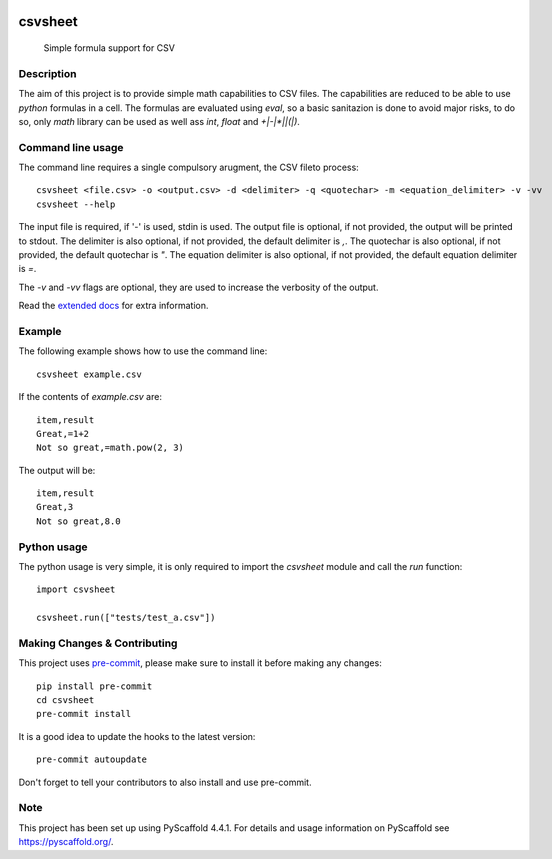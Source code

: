 .. These are examples of badges you might want to add to your README:
   please update the URLs accordingly

    .. image:: https://api.cirrus-ci.com/github/<USER>/csvsheet.svg?branch=main
        :alt: Built Status
        :target: https://cirrus-ci.com/github/<USER>/csvsheet
    .. image:: https://img.shields.io/conda/vn/conda-forge/csvsheet.svg
        :alt: Conda-Forge
        :target: https://anaconda.org/conda-forge/csvsheet
    .. image:: https://pepy.tech/badge/csvsheet/month
        :alt: Monthly Downloads
        :target: https://pepy.tech/project/csvsheet
    .. image:: https://img.shields.io/twitter/url/http/shields.io.svg?style=social&label=Twitter
        :alt: Twitter
        :target: https://twitter.com/csvsheet
.. image:: https://readthedocs.org/projects/csvsheet/badge/?version=latest
    :alt: ReadTheDocs
    :target: https://csvsheet.readthedocs.io/en/stable/
.. image:: https://img.shields.io/pypi/v/csvsheet.svg
    :alt: PyPI-Server
    :target: https://pypi.org/project/csvsheet/
.. image:: https://img.shields.io/coveralls/github/jtplaarj/csvsheet/main.svg
    :alt: Coveralls
    :target: https://coveralls.io/r/jtplaarj/csvsheet
.. image:: https://img.shields.io/badge/-PyScaffold-005CA0?logo=pyscaffold
    :alt: Project generated with PyScaffold
    :target: https://pyscaffold.org/
.. image:: https://img.shields.io/coveralls/github/jtplaarj/csvsheet/main.svg
    :alt: Coveralls
    :target: https://coveralls.io/r/jtplaarj/csvsheet


========
csvsheet
========


    Simple formula support for CSV


Description
===========

The aim of this project is to provide simple math capabilities to CSV files.
The capabilities are reduced to be able to use `python` formulas in a cell.
The formulas are evaluated using `eval`, so a basic sanitazion is done to avoid major risks, to do so, only `math` library can be used as well ass `int`, `float` and `+|-|*|\|(|)`.

Command line usage
==================

The command line requires a single compulsory arugment, the CSV fileto process::

    csvsheet <file.csv> -o <output.csv> -d <delimiter> -q <quotechar> -m <equation_delimiter> -v -vv
    csvsheet --help

The input file is required, if '-' is used, stdin is used.
The output file is optional, if not provided, the output will be printed to stdout.
The delimiter is also optional, if not provided, the default delimiter is `,`.
The quotechar is also optional, if not provided, the default quotechar is `"`.
The equation delimiter is also optional, if not provided, the default equation delimiter is `=`.

The `-v` and `-vv` flags are optional, they are used to increase the verbosity of the output.

Read the `extended docs`_ for extra information.

Example
=======

The following example shows how to use the command line::

    csvsheet example.csv

If the contents of `example.csv` are::

    item,result
    Great,=1+2
    Not so great,=math.pow(2, 3)

The output will be::

    item,result
    Great,3
    Not so great,8.0


Python usage
============

The python usage is very simple, it is only required to import the `csvsheet` module and call the `run` function::

    import csvsheet

    csvsheet.run(["tests/test_a.csv"])

.. _pyscaffold-notes:

Making Changes & Contributing
=============================

This project uses `pre-commit`_, please make sure to install it before making any
changes::

    pip install pre-commit
    cd csvsheet
    pre-commit install

It is a good idea to update the hooks to the latest version::

    pre-commit autoupdate

Don't forget to tell your contributors to also install and use pre-commit.

.. _pre-commit: https://pre-commit.com/

Note
====

This project has been set up using PyScaffold 4.4.1. For details and usage
information on PyScaffold see https://pyscaffold.org/.

.. _extended docs: https://csvsheet.readthedocs.io/en/stable/
